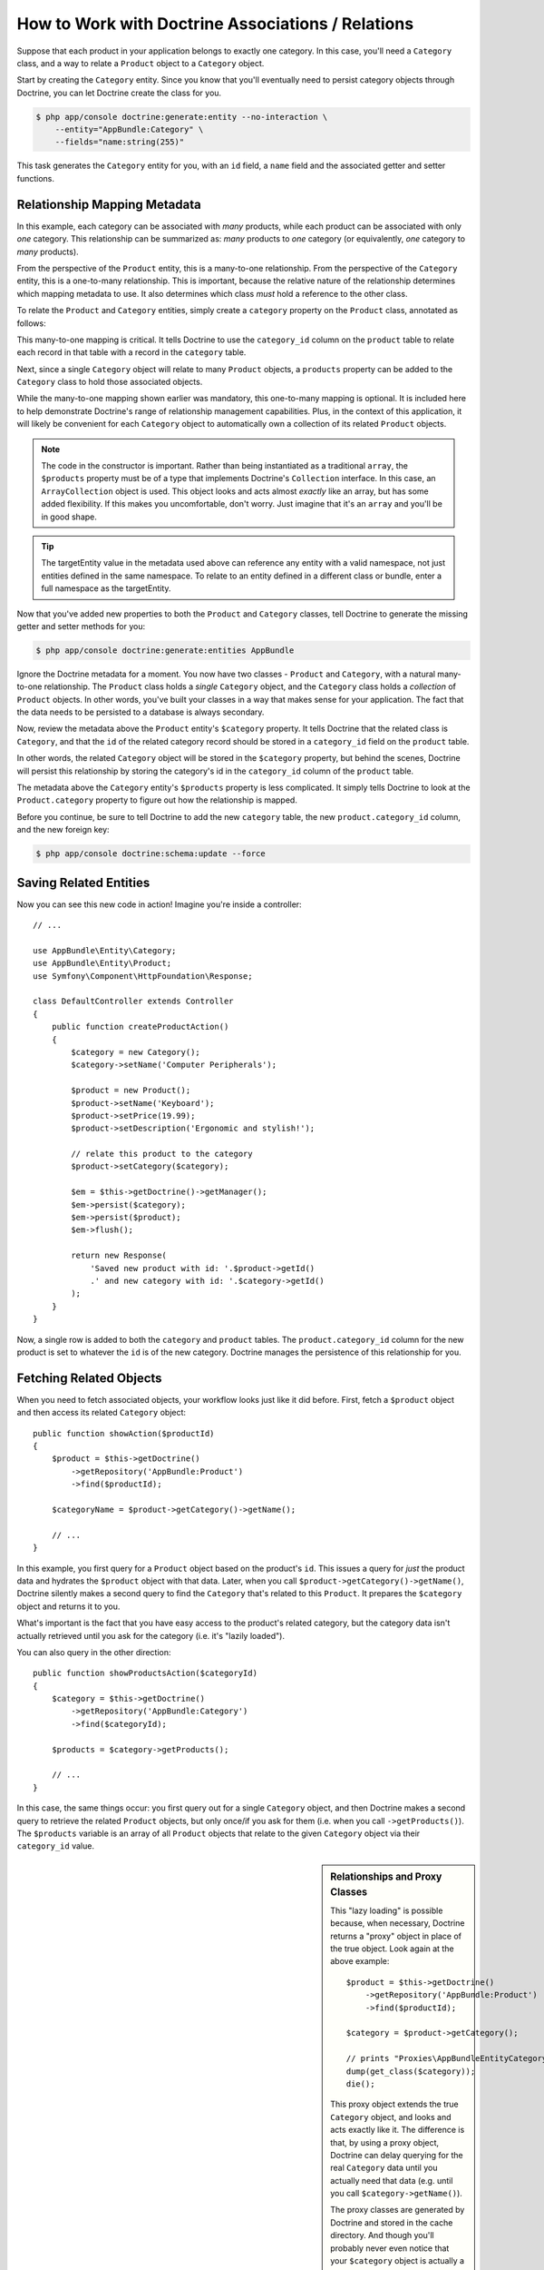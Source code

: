 .. index::
    single: Doctrine; Associations

How to Work with Doctrine Associations / Relations
==================================================

Suppose that each product in your application belongs to exactly one category.
In this case, you'll need a ``Category`` class, and a way to relate a
``Product`` object to a ``Category`` object.

Start by creating the ``Category`` entity. Since you know that you'll eventually
need to persist category objects through Doctrine, you can let Doctrine create
the class for you.

.. code-block:: terminal

    $ php app/console doctrine:generate:entity --no-interaction \
        --entity="AppBundle:Category" \
        --fields="name:string(255)"

This task generates the ``Category`` entity for you, with an ``id`` field,
a ``name`` field and the associated getter and setter functions.

Relationship Mapping Metadata
-----------------------------

In this example, each category can be associated with *many* products, while
each product can be associated with only *one* category. This relationship
can be summarized as: *many* products to *one* category (or equivalently,
*one* category to *many* products).

From the perspective of the ``Product`` entity, this is a many-to-one relationship.
From the perspective of the ``Category`` entity, this is a one-to-many relationship.
This is important, because the relative nature of the relationship determines
which mapping metadata to use. It also determines which class *must* hold
a reference to the other class.

To relate the ``Product`` and ``Category`` entities, simply create a ``category``
property on the ``Product`` class, annotated as follows:

.. configuration-block::

    .. code-block:: php-annotations

        // src/AppBundle/Entity/Product.php

        // ...
        class Product
        {
            // ...

            /**
             * @ORM\ManyToOne(targetEntity="Category", inversedBy="products")
             * @ORM\JoinColumn(name="category_id", referencedColumnName="id")
             */
            private $category;
        }

    .. code-block:: yaml

        # src/AppBundle/Resources/config/doctrine/Product.orm.yml
        AppBundle\Entity\Product:
            type: entity
            # ...
            manyToOne:
                category:
                    targetEntity: Category
                    inversedBy: products
                    joinColumn:
                        name: category_id
                        referencedColumnName: id

    .. code-block:: xml

        <!-- src/AppBundle/Resources/config/doctrine/Product.orm.xml -->
        <?xml version="1.0" encoding="UTF-8" ?>
        <doctrine-mapping xmlns="http://doctrine-project.org/schemas/orm/doctrine-mapping"
            xmlns:xsi="http://www.w3.org/2001/XMLSchema-instance"
            xsi:schemaLocation="http://doctrine-project.org/schemas/orm/doctrine-mapping
                http://doctrine-project.org/schemas/orm/doctrine-mapping.xsd">

            <entity name="AppBundle\Entity\Product">
                <!-- ... -->
                <many-to-one
                    field="category"
                    target-entity="Category"
                    inversed-by="products"
                    join-column="category">

                    <join-column name="category_id" referenced-column-name="id" />
                </many-to-one>
            </entity>
        </doctrine-mapping>

This many-to-one mapping is critical. It tells Doctrine to use the ``category_id``
column on the ``product`` table to relate each record in that table with
a record in the ``category`` table.

Next, since a single ``Category`` object will relate to many ``Product``
objects, a ``products`` property can be added to the ``Category`` class
to hold those associated objects.

.. configuration-block::

    .. code-block:: php-annotations

        // src/AppBundle/Entity/Category.php

        // ...
        use Doctrine\Common\Collections\ArrayCollection;

        class Category
        {
            // ...

            /**
             * @ORM\OneToMany(targetEntity="Product", mappedBy="category")
             */
            private $products;

            public function __construct()
            {
                $this->products = new ArrayCollection();
            }
        }

    .. code-block:: yaml

        # src/AppBundle/Resources/config/doctrine/Category.orm.yml
        AppBundle\Entity\Category:
            type: entity
            # ...
            oneToMany:
                products:
                    targetEntity: Product
                    mappedBy: category
        # Don't forget to initialize the collection in
        # the __construct() method of the entity

    .. code-block:: xml

        <!-- src/AppBundle/Resources/config/doctrine/Category.orm.xml -->
        <?xml version="1.0" encoding="UTF-8" ?>
        <doctrine-mapping xmlns="http://doctrine-project.org/schemas/orm/doctrine-mapping"
            xmlns:xsi="http://www.w3.org/2001/XMLSchema-instance"
            xsi:schemaLocation="http://doctrine-project.org/schemas/orm/doctrine-mapping
                http://doctrine-project.org/schemas/orm/doctrine-mapping.xsd">

            <entity name="AppBundle\Entity\Category">
                <!-- ... -->
                <one-to-many
                    field="products"
                    target-entity="Product"
                    mapped-by="category" />

                <!--
                    don't forget to init the collection in
                    the __construct() method of the entity
                -->
            </entity>
        </doctrine-mapping>

While the many-to-one mapping shown earlier was mandatory, this one-to-many
mapping is optional. It is included here to help demonstrate Doctrine's range
of relationship management capabilities. Plus, in the context of this application,
it will likely be convenient for each ``Category`` object to automatically
own a collection of its related ``Product`` objects.

.. note::

    The code in the constructor is important. Rather than being instantiated
    as a traditional ``array``, the ``$products`` property must be of a type
    that implements Doctrine's ``Collection`` interface. In this case, an
    ``ArrayCollection`` object is used. This object looks and acts almost
    *exactly* like an array, but has some added flexibility. If this makes
    you uncomfortable, don't worry. Just imagine that it's an ``array``
    and you'll be in good shape.

.. seealso::

    To understand ``inversedBy`` and ``mappedBy`` usage, see Doctrine's
    `Association Updates`_ documentation.

.. tip::

    The targetEntity value in the metadata used above can reference any entity
    with a valid namespace, not just entities defined in the same namespace. To
    relate to an entity defined in a different class or bundle, enter a full
    namespace as the targetEntity.

Now that you've added new properties to both the ``Product`` and ``Category``
classes, tell Doctrine to generate the missing getter and setter methods for you:

.. code-block:: terminal

    $ php app/console doctrine:generate:entities AppBundle

Ignore the Doctrine metadata for a moment. You now have two classes - ``Product``
and ``Category``, with a natural many-to-one relationship. The ``Product``
class holds a *single* ``Category`` object, and the ``Category`` class holds
a *collection* of ``Product`` objects. In other words, you've built your classes
in a way that makes sense for your application. The fact that the data needs
to be persisted to a database is always secondary.

Now, review the metadata above the ``Product`` entity's ``$category`` property.
It tells Doctrine that the related class is ``Category``, and that the ``id``
of the related category record should be stored in a ``category_id`` field
on the ``product`` table.

In other words, the related ``Category`` object will be stored in the
``$category`` property, but behind the scenes, Doctrine will persist this
relationship by storing the category's id in the ``category_id`` column
of the ``product`` table.

.. image:: /_images/doctrine/mapping_relations.png
    :align: center

The metadata above the ``Category`` entity's ``$products`` property is less
complicated. It simply tells Doctrine to look at the ``Product.category``
property to figure out how the relationship is mapped.

Before you continue, be sure to tell Doctrine to add the new ``category``
table, the new ``product.category_id`` column, and the new foreign key:

.. code-block:: terminal

    $ php app/console doctrine:schema:update --force

Saving Related Entities
-----------------------

Now you can see this new code in action! Imagine you're inside a controller::

    // ...

    use AppBundle\Entity\Category;
    use AppBundle\Entity\Product;
    use Symfony\Component\HttpFoundation\Response;

    class DefaultController extends Controller
    {
        public function createProductAction()
        {
            $category = new Category();
            $category->setName('Computer Peripherals');

            $product = new Product();
            $product->setName('Keyboard');
            $product->setPrice(19.99);
            $product->setDescription('Ergonomic and stylish!');

            // relate this product to the category
            $product->setCategory($category);

            $em = $this->getDoctrine()->getManager();
            $em->persist($category);
            $em->persist($product);
            $em->flush();

            return new Response(
                'Saved new product with id: '.$product->getId()
                .' and new category with id: '.$category->getId()
            );
        }
    }

Now, a single row is added to both the ``category`` and ``product`` tables.
The ``product.category_id`` column for the new product is set to whatever
the ``id`` is of the new category. Doctrine manages the persistence of this
relationship for you.

Fetching Related Objects
------------------------

When you need to fetch associated objects, your workflow looks just like it
did before. First, fetch a ``$product`` object and then access its related
``Category`` object::

    public function showAction($productId)
    {
        $product = $this->getDoctrine()
            ->getRepository('AppBundle:Product')
            ->find($productId);

        $categoryName = $product->getCategory()->getName();

        // ...
    }

In this example, you first query for a ``Product`` object based on the product's
``id``. This issues a query for *just* the product data and hydrates the
``$product`` object with that data. Later, when you call ``$product->getCategory()->getName()``,
Doctrine silently makes a second query to find the ``Category`` that's related
to this ``Product``. It prepares the ``$category`` object and returns it to
you.

.. image:: /_images/doctrine/mapping_relations_proxy.png
    :align: center

What's important is the fact that you have easy access to the product's related
category, but the category data isn't actually retrieved until you ask for
the category (i.e. it's "lazily loaded").

You can also query in the other direction::

    public function showProductsAction($categoryId)
    {
        $category = $this->getDoctrine()
            ->getRepository('AppBundle:Category')
            ->find($categoryId);

        $products = $category->getProducts();

        // ...
    }

In this case, the same things occur: you first query out for a single ``Category``
object, and then Doctrine makes a second query to retrieve the related ``Product``
objects, but only once/if you ask for them (i.e. when you call ``->getProducts()``).
The ``$products`` variable is an array of all ``Product`` objects that relate
to the given ``Category`` object via their ``category_id`` value.

.. sidebar:: Relationships and Proxy Classes

    This "lazy loading" is possible because, when necessary, Doctrine returns
    a "proxy" object in place of the true object. Look again at the above
    example::

        $product = $this->getDoctrine()
            ->getRepository('AppBundle:Product')
            ->find($productId);

        $category = $product->getCategory();

        // prints "Proxies\AppBundleEntityCategoryProxy"
        dump(get_class($category));
        die();

    This proxy object extends the true ``Category`` object, and looks and
    acts exactly like it. The difference is that, by using a proxy object,
    Doctrine can delay querying for the real ``Category`` data until you
    actually need that data (e.g. until you call ``$category->getName()``).

    The proxy classes are generated by Doctrine and stored in the cache directory.
    And though you'll probably never even notice that your ``$category``
    object is actually a proxy object, it's important to keep it in mind.

    In the next section, when you retrieve the product and category data
    all at once (via a *join*), Doctrine will return the *true* ``Category``
    object, since nothing needs to be lazily loaded.

Joining Related Records
-----------------------

In the above examples, two queries were made - one for the original object
(e.g. a ``Category``) and one for the related object(s) (e.g. the ``Product``
objects).

.. tip::

    Remember that you can see all of the queries made during a request via
    the web debug toolbar.

Of course, if you know up front that you'll need to access both objects, you
can avoid the second query by issuing a join in the original query. Add the
following method to the ``ProductRepository`` class::

    // src/AppBundle/Entity/ProductRepository.php
    public function findOneByIdJoinedToCategory($productId)
    {
        $query = $this->getEntityManager()
            ->createQuery(
                'SELECT p, c FROM AppBundle:Product p
                JOIN p.category c
                WHERE p.id = :id'
            )->setParameter('id', $productId);

        try {
            return $query->getSingleResult();
        } catch (\Doctrine\ORM\NoResultException $e) {
            return null;
        }
    }

Now, you can use this method in your controller to query for a ``Product``
object and its related ``Category`` with just one query::

    public function showAction($productId)
    {
        $product = $this->getDoctrine()
            ->getRepository('AppBundle:Product')
            ->findOneByIdJoinedToCategory($productId);

        $category = $product->getCategory();

        // ...
    }

More Information on Associations
--------------------------------

This section has been an introduction to one common type of entity relationship,
the one-to-many relationship. For more advanced details and examples of how
to use other types of relations (e.g. one-to-one, many-to-many), see
Doctrine's `Association Mapping Documentation`_.

.. note::

    If you're using annotations, you'll need to prepend all annotations with
    ``ORM\`` (e.g. ``ORM\OneToMany``), which is not reflected in Doctrine's
    documentation. You'll also need to include the ``use Doctrine\ORM\Mapping as ORM;``
    statement, which *imports* the ``ORM`` annotations prefix.

.. _`Association Mapping Documentation`: http://docs.doctrine-project.org/projects/doctrine-orm/en/latest/reference/association-mapping.html
.. _`Association Updates`: http://docs.doctrine-project.org/en/latest/reference/unitofwork-associations.html
